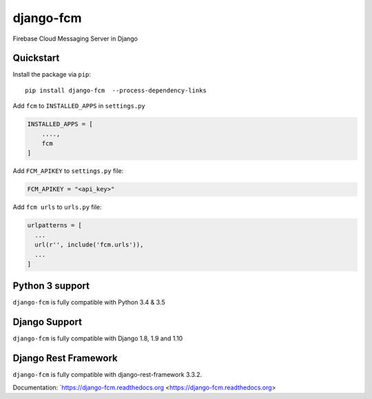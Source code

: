 django-fcm
==========
.. image:: https://badge.fury.io/py/django-fcm.svg
    :target: https://badge.fury.io/py/django-fcm

Firebase Cloud Messaging Server in Django

Quickstart
----------

Install the package via ``pip``::

    pip install django-fcm  --process-dependency-links
    


Add ``fcm`` to ``INSTALLED_APPS`` in ``settings.py``

.. code-block:: python

   INSTALLED_APPS = [
       ....,
       fcm
   ]

Add ``FCM_APIKEY`` to ``settings.py`` file:

.. code-block:: python

    FCM_APIKEY = "<api_key>"


Add ``fcm urls`` to ``urls.py`` file:

.. code-block:: python

    urlpatterns = [
      ...
      url(r'', include('fcm.urls')),
      ...
    ]


Python 3 support
----------------
``django-fcm`` is fully compatible with Python 3.4 & 3.5

Django Support
----------------
``django-fcm`` is fully compatible with Django 1.8, 1.9 and 1.10

Django Rest Framework
----------------
``django-fcm`` is fully compatible with django-rest-framework 3.3.2.


Documentation: `https://django-fcm.readthedocs.org <https://django-fcm.readthedocs.org>
